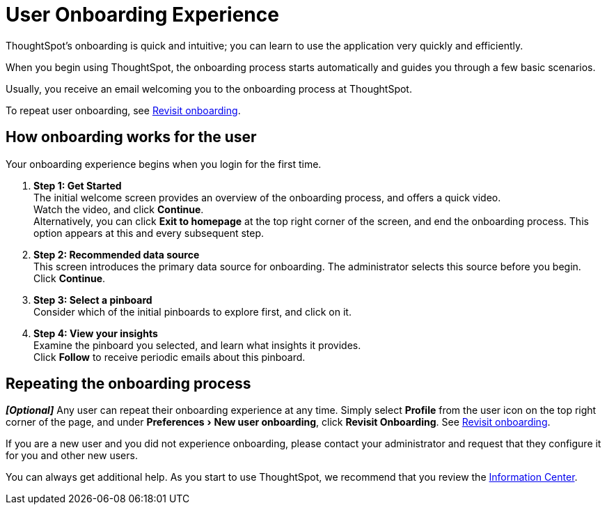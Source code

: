 = User Onboarding Experience
:last_updated: 10/07/2019
:experimental:
:linkatrrs:

ThoughtSpot's onboarding is quick and intuitive; you can learn to use the application very quickly and efficiently.


When you begin using ThoughtSpot, the onboarding process starts automatically and guides you through a few basic scenarios.

Usually, you receive an email welcoming you to the onboarding process at ThoughtSpot.

To repeat user onboarding, see xref:user.adoc#onboarding[Revisit onboarding].

[#onboarding-user]
== How onboarding works for the user

Your onboarding experience begins when you login for the first time.

. *Step 1: Get Started* +
 The initial welcome screen provides an overview of the onboarding process, and offers a quick video. +
Watch the video, and click *Continue*. +
 Alternatively, you can click *Exit to homepage* at the top right corner of the screen, and end the onboarding process.
This option appears at this and every subsequent step.
. *Step 2: Recommended data source* +
This screen introduces the primary data source for onboarding.
The administrator selects this source before you begin.
Click *Continue*.
. *Step 3: Select a pinboard* +
Consider which of the initial pinboards to explore first, and click on it.
. *Step 4: View your insights* +
Examine the pinboard you selected, and learn what insights it provides. +
Click *Follow* to receive periodic emails about this pinboard.

== Repeating the onboarding process

*_[Optional]_* Any user can repeat their onboarding experience at any time.
Simply select *Profile* from the user icon on the top right corner of the page, and under menu:Preferences[New user onboarding], click *Revisit Onboarding*.
See xref:user.adoc#onboarding[Revisit onboarding].

If you are a new user and you did not experience onboarding, please contact your administrator and request that they configure it for you and other new users.

You can always get additional help.
As you start to use ThoughtSpot, we recommend that you review the xref:getting-started.adoc[Information Center].
